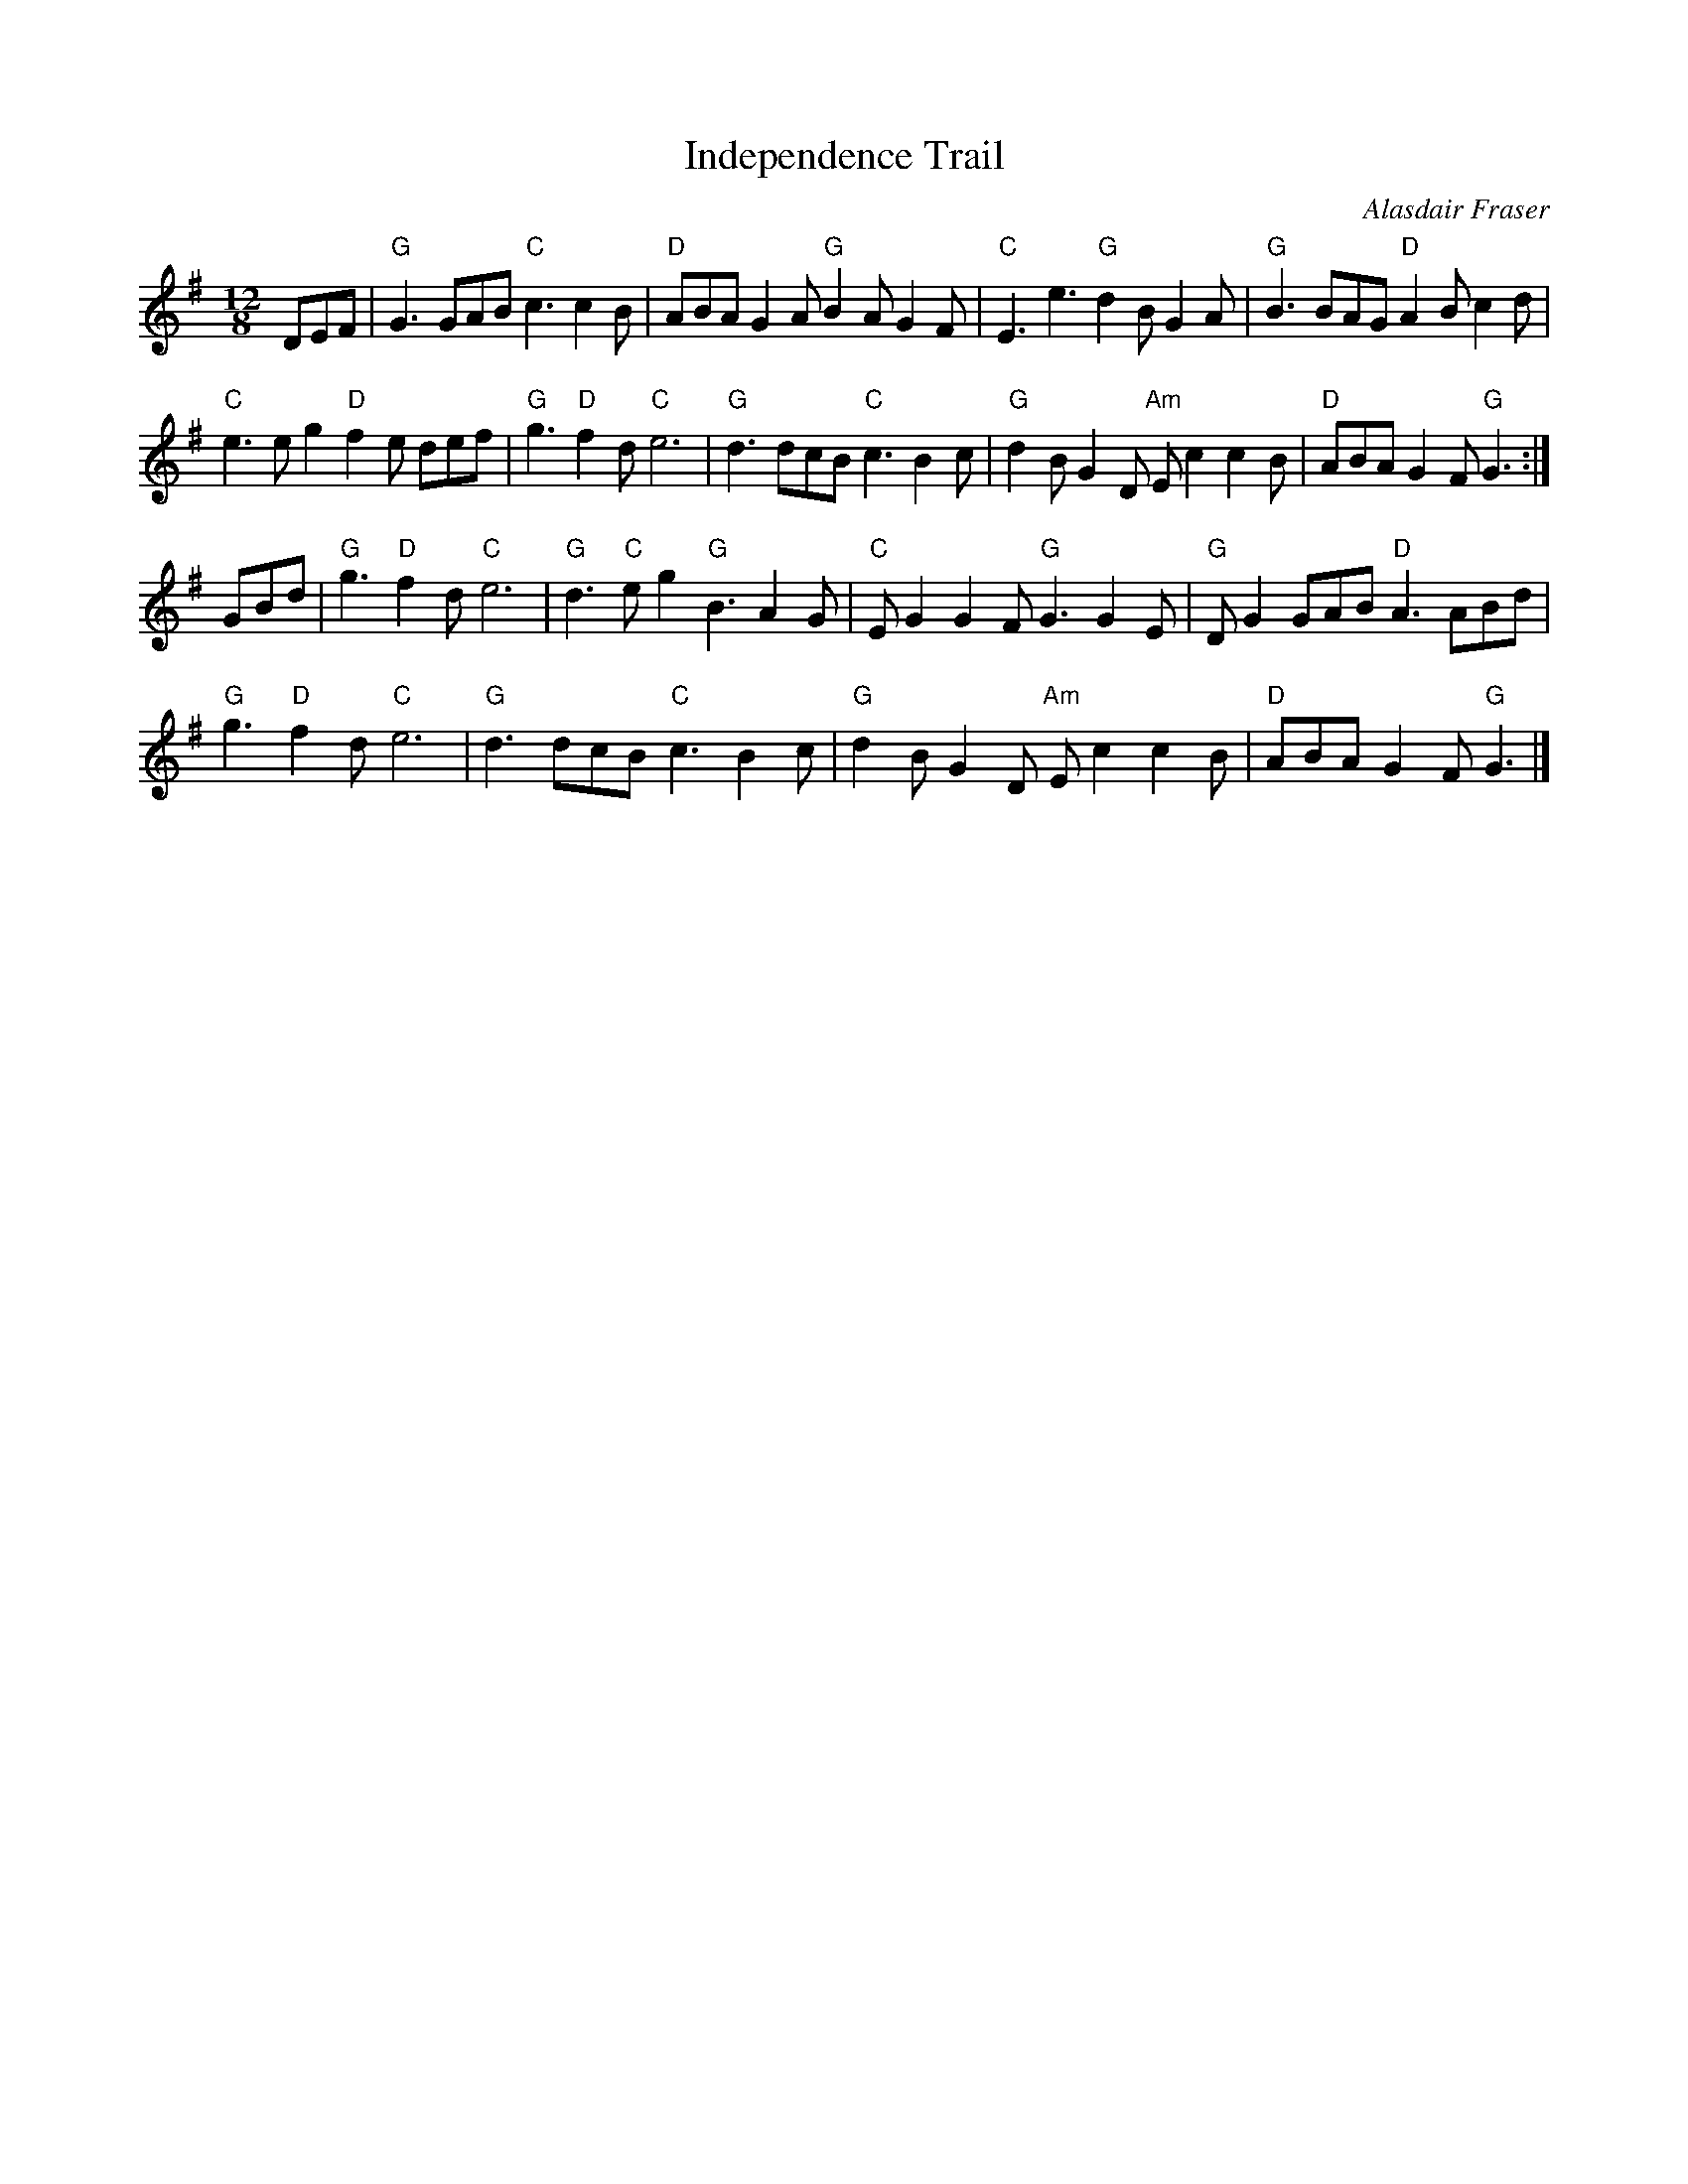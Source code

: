 X:994
T:Independence Trail
R:Slide
C:Alasdair Fraser
S:SF Scottish Fiddlers handout
Z:Transcription, chords:Mike Long
M:12/8
L:1/8
K:G
DEF|\
"G"G3 GAB "C"c3 c2B|"D"ABA G2A "G"B2A G2F|"C"E3 e3 "G"d2B G2A|\
"G"B3 BAG "D"A2B c2d|
"C"e3 eg2 "D"f2e def|"G"g3 "D"f2d "C"e6|"G"d3 dcB "C"c3 B2c|\
"G"d2B G2D "Am"Ec2 c2B|"D"ABA G2F "G"G3:|
GBd|\
"G"g3 "D"f2d "C"e6|"G"d3 "C"eg2 "G"B3 A2G|"C"EG2 G2F "G"G3 G2E|\
"G"DG2 GAB "D"A3 ABd|
"G"g3 "D"f2d "C"e6|\
"G"d3 dcB "C"c3 B2c|"G"d2B G2D "Am"Ec2 c2B|"D"ABA G2F "G"G3|]
